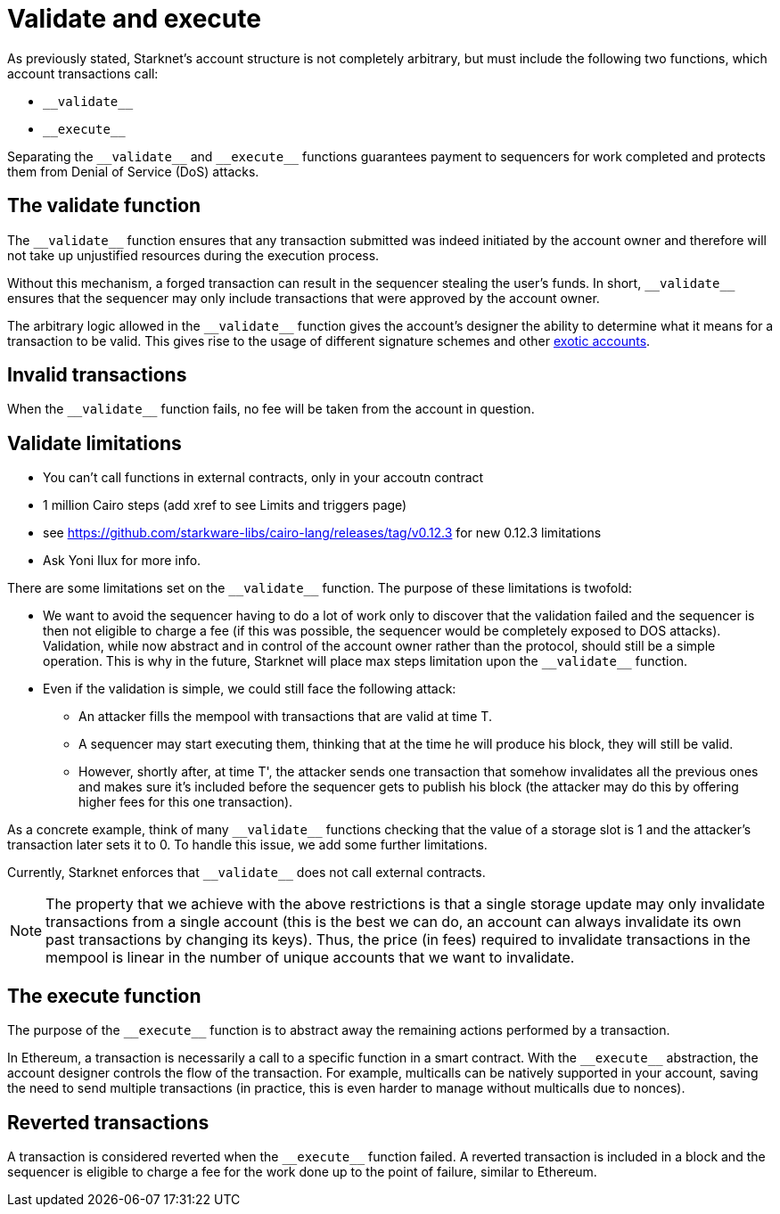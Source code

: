 [id="validate_and_execute"]
= Validate and execute

As previously stated, Starknet's account structure is not completely arbitrary, but must include the following two functions, which account transactions call:

* `+__validate__+`
* `+__execute__+`

Separating the `+__validate__+` and `+__execute__+` functions guarantees payment to sequencers for work completed and protects them from Denial of Service (DoS) attacks.

[id="the_validate_function"]
== The validate function

The `+__validate__+` function ensures that any transaction submitted was indeed initiated by the account owner and therefore will not take up unjustified resources during the execution process.

Without this mechanism, a forged transaction can result in the sequencer stealing the user's funds.
In short, `+__validate__+` ensures that the sequencer may only include transactions that were approved by the account owner.

The arbitrary logic allowed in the `+__validate__+` function gives the account's designer the ability to determine what it means for a transaction to be valid. This gives rise to the usage of different signature schemes
and other xref:architecture_and_concepts:Accounts/introduction.adoc#examples[exotic accounts].

[id="invalid_transactions"]
== Invalid transactions

When the `+__validate__+` function fails, no fee will be taken from the account in question.

[id="validate_limitations"]
== Validate limitations

* You can't call functions in external contracts, only in your accoutn contract
* 1 million Cairo steps (add xref to see Limits and triggers page)
* see https://github.com/starkware-libs/cairo-lang/releases/tag/v0.12.3 for new 0.12.3 limitations
* Ask Yoni Ilux for more info.

There are some limitations set on the `+__validate__+` function. The purpose of these limitations is twofold:

*   We want to avoid the sequencer having to do a lot of work only to discover that the validation failed and the sequencer is then not eligible to charge a fee (if this was possible, the sequencer would be completely exposed to DOS attacks). Validation, while now abstract and in control of the account owner rather than the protocol, should still be a simple operation. This is why in the future, Starknet will place max steps limitation upon the `+__validate__+` function.

*   Even if the validation is simple, we could still face the following attack: 
    **  An attacker fills the mempool with transactions that are valid at time T. 
    **  A sequencer may start executing them, thinking that at the time he will produce his block, they will still be valid. 
    **  However, shortly after, at time T', the attacker sends one transaction that somehow invalidates all the previous ones and makes sure it's included before the sequencer gets to publish his block (the attacker may do this by offering higher fees for this one transaction). 

As a concrete example, think of many `+__validate__+` functions checking that the value of a storage slot is 1 and the attacker's transaction later sets it to 0. To handle this issue, we add some further limitations.

Currently, Starknet enforces that `+__validate__+` does not call external contracts.

NOTE: The property that we achieve with the above restrictions is that a single storage update may only invalidate transactions from a single account (this is the best we can do, an account can always invalidate its own past transactions by changing its keys). Thus, the price (in fees) required to invalidate transactions in the mempool is linear in the number of unique accounts that we want to invalidate.

[id="the_execute_function"]
== The execute function

The purpose of the `+__execute__+` function is to abstract away the remaining actions performed by a transaction.

In Ethereum, a transaction is necessarily a call to a specific function in a smart contract. With the `+__execute__+` abstraction, the account designer controls the flow of the transaction. For example, multicalls can be natively supported in your account, saving the need to send multiple transactions (in practice, this is even harder to manage without multicalls due to nonces).

[id="reverted_transactions"]
== Reverted transactions

A transaction is considered reverted when the `+__execute__+` function failed. A reverted transaction is included in a block and the sequencer is eligible to charge a fee for the work done up to the point of failure, similar to Ethereum.
